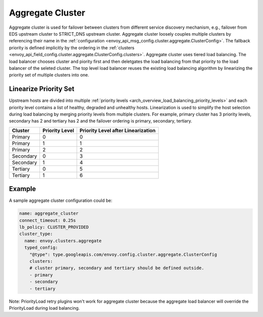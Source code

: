.. _arch_overview_aggregate_cluster:

Aggregate Cluster
=================

Aggregate cluster is used for failover between clusters from different service discovery mechanism, e.g., 
failover from EDS upstream cluster to STRICT_DNS upstream cluster. Aggregate cluster loosely couples multiple 
clusters by referencing their name in the :ref:`configuration <envoy_api_msg_config.cluster.aggregate.ClusterConfig>`. 
The fallback priority is defined implicitly by the ordering in the :ref:`clusters <envoy_api_field_config.cluster.aggregate.ClusterConfig.clusters>`.
Aggregate cluster uses tiered load balancing. The load balancer chooses cluster and piority first and then deletgates the load balancing from that priority
to the load balancer of the seleted cluster. The top level load balancer reuses the existing load balancing algorithm by linearizing the 
priority set of multiple clusters into one. 

Linearize Priority Set
----------------------

Upstream hosts are divided into multiple :ref:`priority levels <arch_overview_load_balancing_priority_levels>` and each priority level contains 
a list of healthy, degraded and unhealthy hosts. Linearization is used to simplify the host selection during load balancing by merging priority levels 
from multiple clusters. For example, primary cluster has 3 priority levels, secondary has 2 and tertiary has 2 and the failover ordering is 
primary, secondary, tertiary.

+-----------+----------------+-------------------------------------+
| Cluster   | Priority Level |  Priority Level after Linearization |
+===========+================+=====================================+
| Primary   | 0              |  0                                  |
+-----------+----------------+-------------------------------------+
| Primary   | 1              |  1                                  |
+-----------+----------------+-------------------------------------+
| Primary   | 2              |  2                                  |
+-----------+----------------+-------------------------------------+
| Secondary | 0              |  3                                  |
+-----------+----------------+-------------------------------------+
| Secondary | 1              |  4                                  |
+-----------+----------------+-------------------------------------+
| Tertiary  | 0              |  5                                  |
+-----------+----------------+-------------------------------------+
| Tertiary  | 1              |  6                                  |
+-----------+----------------+-------------------------------------+

Example
-------

A sample aggregate cluster configuration could be:

.. code-block:: yaml

  name: aggregate_cluster
  connect_timeout: 0.25s
  lb_policy: CLUSTER_PROVIDED
  cluster_type:
    name: envoy.clusters.aggregate
    typed_config:
      "@type": type.googleapis.com/envoy.config.cluster.aggregate.ClusterConfig
      clusters:
      # cluster primary, secondary and tertiary should be defined outside.
      - primary
      - secondary
      - tertiary

Note: PriorityLoad retry plugins won't work for aggregate cluster because the aggregate load balancer
will override the PriorityLoad during load balancing.